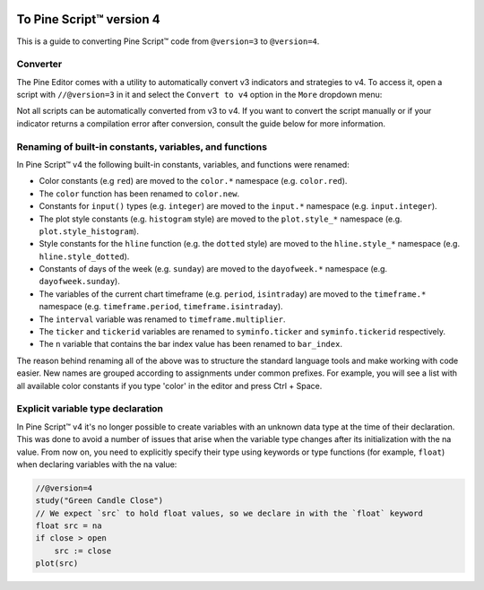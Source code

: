 .. image:: /images/logo/Pine_Script_logo.svg
   :alt: Pine Script™ logo
   :target: https://www.tradingview.com/pine-script-docs/en/v5/Introduction.html
   :align: right
   :width: 100
   :height: 100


.. _PageToPineVersion4:


To Pine Script™ version 4
=========================

This is a guide to converting Pine Script™ code from ``@version=3`` to ``@version=4``.

Converter
---------

The Pine Editor comes with a utility to automatically convert v3 indicators and strategies to v4. To access it, open a script with ``//@version=3`` in it and select the ``Convert to v4`` option in the ``More`` dropdown menu:

.. image:: images/v3_to_v4_convert_button.png

Not all scripts can be automatically converted from v3 to v4. If you want to convert the script manually or if your indicator returns a compilation error after conversion, consult the guide below for more information.

Renaming of built-in constants, variables, and functions
--------------------------------------------------------

In Pine Script™ v4 the following built-in constants, variables, and functions were renamed:

- Color constants (e.g ``red``) are moved to the ``color.*`` namespace (e.g. ``color.red``).
- The ``color`` function has been renamed to ``color.new``.
- Constants for ``input()`` types (e.g. ``integer``) are moved to the ``input.*`` namespace (e.g. ``input.integer``).
- The plot style constants (e.g. ``histogram`` style) are moved to the ``plot.style_*`` namespace (e.g. ``plot.style_histogram``).
- Style constants for the ``hline`` function (e.g. the ``dotted`` style) are moved to the ``hline.style_*`` namespace (e.g. ``hline.style_dotted``).
- Constants of days of the week (e.g. ``sunday``) are moved to the ``dayofweek.*`` namespace (e.g.  ``dayofweek.sunday``).
- The variables of the current chart timeframe (e.g. ``period``, ``isintraday``) are moved to the ``timeframe.*`` namespace (e.g. ``timeframe.period``, ``timeframe.isintraday``).
- The ``interval`` variable was renamed to ``timeframe.multiplier``.
- The ``ticker`` and ``tickerid`` variables are renamed to ``syminfo.ticker`` and ``syminfo.tickerid`` respectively.
- The ``n`` variable that contains the bar index value has been renamed to ``bar_index``.

The reason behind renaming all of the above was to structure the standard language tools and make working with code easier. New names are grouped according to assignments under common prefixes. For example, you will see a list with all available color constants if you type 'color' in the editor and press Ctrl + Space.

Explicit variable type declaration
----------------------------------
In Pine Script™ v4 it's no longer possible to create variables with an unknown data type at the time of their declaration. This was done to avoid a number of issues that arise when the variable type changes after its initialization with the na value. From now on, you need to explicitly specify their type using keywords or type functions (for example, ``float``) when declaring variables with the na value:

.. code-block:: pine

  //@version=4
  study("Green Candle Close")
  // We expect `src` to hold float values, so we declare in with the `float` keyword
  float src = na
  if close > open
      src := close
  plot(src)


.. image:: /images/logo/TradingView_Logo_Block.svg
    :width: 200px
    :align: center
    :target: https://www.tradingview.com/
